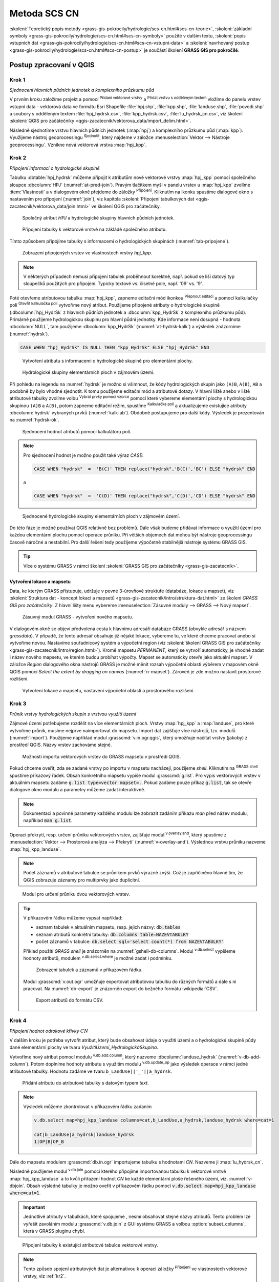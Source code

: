 .. |union| image:: ../images/icon/union.png
   :width: 1.5em
.. |plus| image:: ../images/icon/mActionSignPlus.png
   :width: 1.5em
.. |join| image:: ../images/icon/join.png
   :width: 1.5em
.. |edit| image:: ../images/icon/mIconEditable.png
   :width: 1.5em
.. |kalk| image:: ../images/icon/mActionCalculateField.png
   :width: 1.5em
.. |select-attr| image:: ../images/icon/mIconExpressionSelect.png
   :width: 1.5em
.. |grass_shell| image:: ../images/gplugin/shell.1.png
   :width: 1.5em
.. |v.db.select| image:: ../images/gplugin/v.db.select.1.png
   :width: 1.5em
.. |v.db.update| image:: ../images/gplugin/v.db.update_op.2.png
   :width: 1.5em
.. |v.db.addcolumn| image:: ../images/gplugin/v.db.addcolumn.1.png
   :width: 1.5em
.. |v.db.join| image:: ../images/gplugin/v.db.join.3.png
   :width: 3em
.. |v.overlay.or| image:: ../hydrologie/images/or.png
   :width: 1.5em
.. |v.overlay.and| image:: ../hydrologie/images/and.png
   :width: 1em
.. |v.to.rast.attr| image:: ../images/gplugin/v.to.rast.attr.3.png
   :width: 2em
.. |v.to.db| image:: ../images/gplugin/v.to.db.2.png
   :width: 3.5em
.. |v.rast.stats| image:: ../images/gplugin/v.rast.stats.3.png
   :width: 4.5em
.. |add_vector| image:: ../images/icon/mIconVectorLayer.png
   :width: 1.5em
.. |add_csv| image:: ../images/icon/mActionAddDelimitedTextLayer.png
   :width: 1.5em
.. |grasslogo| image:: ../images/icon/grasslogo.png
   :width: 1.5em
.. |diagram| image:: ../images/icon/diagram.png
   :width: 1.5em

=============
Metoda SCS CN
=============

:skoleni:`Teoretický popis metody
<grass-gis-pokrocily/hydrologie/scs-cn.html#scs-cn-teorie>`,
:skoleni:`základní symboly
<grass-gis-pokrocily/hydrologie/scs-cn.html#scs-cn-symboly>` použité v
dalším textu, :skoleni:`popis vstupních dat
<grass-gis-pokrocily/hydrologie/scs-cn.html#scs-cn-vstupni-data>` a
:skoleni:`navrhovaný postup
<grass-gis-pokrocily/hydrologie/scs-cn.html#scs-cn-postup>` je
součástí školení **GRASS GIS pro pokročilé**.

Postup zpracovaní v QGIS
========================

.. _kr1:

Krok 1
------

*Sjednocení hlavních půdních jednotek a komplexního průzkumu půd*

V prvním kroku založíme projekt a pomocí |add_vector| :sup:`Přidaní
vektorové vrstvy` a |add_csv| :sup:`Přidat vrstvu s odděleným textem`
vložíme do panelu vrstev vstupní data - vektorová data ve formátu Esri
Shapefile :file:`hpj.shp`, :file:`kpp.shp`, :file:`landuse.shp`,
:file:`povodi.shp` a soubory s odděleným textem
:file:`hpj_hydrsk.csv`, :file:`kpp_hydrsk.csv`,
:file:`lu_hydrsk_cn.csv`, viz školení :skoleni:`QGIS pro začátečníky
<qgis-zacatecnik/vektorova_data/import_delim.html>`.

Následně sjednotíme vrstvu hlavních půdních jednotek (:map:`hpj`) a
komplexního průzkumu půd (:map:`kpp`). Využijeme nástroj
geoprocessingu |union| :sup:`Sjednotit`, který najdeme v záložce
:menuselection:`Vektor --> Nástroje geoprocessingu`.  Vznikne nová
vektorová vrstva :map:`hpj_kpp`.

.. _kr2:

Krok 2
------

*Připojení informací o hydrologické skupině*

Tabulku :dbtable:`hpj_hydrsk` můžeme připojit k atributům nové
vektorové vrstvy :map:`hpj_kpp` pomocí společného sloupce
:dbcolumn:`HPJ` (:numref:`at-pred-join`).  Pravým tlačítkem myši v
panelu vrstev u :map:`hpj_kpp` zvolíme :item:`Vlastnosti` a v
dialogovém okně přejdeme do záložky |join| :sup:`Připojení`. Kliknutím
na ikonku |plus| spustíme dialogové okno s nastavením pro připojení
(:numref:`join`), viz kapitola :skoleni:`Připojení tabulkových dat
<qgis-zacatecnik/vektorova_data/join.html>` ve školení QGIS pro
začátečníky.

.. _at-pred-join:

.. figure:: images/at_pred_join.png
   :class: middle
        
   Společný atribut *HPJ* a hydrologické skupiny hlavních půdních jednotek.

.. _join:

.. figure:: images/at_join.png
   :scale: 65%
        
   Připojení tabulky k vektorové vrstvě na zákládě společného atributu.

Tímto způsobem připojíme tabulky s informacemi o hydrologických
skupinách (:numref:`tab-pripojene`).

.. _tab-pripojene:

.. figure:: images/tab_pripojene.png
   :class: middle
        
   Zobrazení připojených vrstev ve vlastnostech vrstvy *hpj_kpp*.

.. note:: V některých případech nemusí připojení tabulek proběhnout
          korektně, např. pokud se liší datový typ sloupečků použitých
          pro připojení. Typicky textové vs. číselné pole, např. '09'
          vs. '9'.

.. _novy-atribut:

Poté otevřeme atributovou tabulku :map:`hpj_kpp`, zapneme editační mód
ikonkou |edit| :sup:`Přepnout editaci` a pomocí kalkulačky polí |kalk|
:sup:`Otevřít kalkulačku polí` vytvoříme nový atribut. Použijeme
připojené atributy o hydrologické skupině (:dbcolumn:`hpj_HydrSk` z
hlavních půdních jednotek a :dbcolumn:`kpp_HydrSk` z komplexního
průzkumu půd). Primárně použijeme hydrologickou skupinu pro hlavní
půdní jednotky.  Kde informace není dosupná - hodnota
:dbcolumn:`NULL`, tam použijeme :dbcolumn:`kpp_HydrSk`
(:numref:`at-hydrsk-kalk`) a výsledek znázorníme (:numref:`hydrsk`).

.. code-block:: bash
	
   CASE WHEN "hpj_HydrSk" IS NULL THEN "kpp_HydrSk" ELSE "hpj_HydrSk" END

.. _at-hydrsk-kalk:

.. figure:: images/at_hydrsk_kalk.png
   :scale: 70%
        
   Vytvoření atributu s informacemi o hydrologické skupině pro
   elementární plochy.

.. _hydrsk:

.. figure:: images/hydrsk.png
   :class: small
        
   Hydrologické skupiny elementárních ploch v zájmovém území.

Při pohledu na legendu na :numref:`hydrsk` je možno si všimnout, že kódy
hydrologických skupin jako ``(A)B``, ``A(B)``, ``AB`` a podobně by
bylo vhodné sjednotit.  K tomu použijeme editační mód a atributové
dotazy. V hlavní liště anebo v liště atributové tabulky zvolíme volbu
|select-attr| :sup:`Vybrat prvky pomocí vzorce` pomocí které vybereme
elementární plochy s hydrologickou skupinou ``(A)B`` a ``A(B)``, potom
zapneme editační režim, spustíme |kalk| :sup:`Kalkulačka polí` a
aktualizujeme existujíce atributy :dbcolumn:`hydrsk` vybraných prvků
(:numref:`kalk-ab`). Obdobně postupujeme pro další kódy. Výsledek je
prezentován na :numref:`hydrsk-ok`.

.. _kalk-ab:

.. figure:: images/kalk_AB.png
   :class: middle
        
   Sjednocení hodnot atributů pomocí kalkulátoru polí.

.. note:: Pro sjednocení hodnot je možno použít také výraz *CASE*:

   .. code-block:: bash

      CASE WHEN "hydrsk"  =  'B(C)' THEN replace("hydrsk",'B(C)','BC') ELSE "hydrsk" END

   a 
	  
   .. code-block:: bash

      CASE WHEN "hydrsk"  =  'C(D)' THEN replace("hydrsk",'C(D)','CD') ELSE "hydrsk" END

.. _hydrsk-ok:

.. figure:: images/hydrsk_ok.png
   :scale: 20%
        
   Sjednocené hydrologické skupiny elementárních ploch v zájmovém území.

Do této fáze je možné používat QGIS relativně bez problémů. Dále však
budeme přidávat informace o využití území pro každou elementární
plochu pomocí operace průniku. Při větších objemech dat mohou být
nástroje geoprocessingu časově náročné a nestabilní. Pro další řešení
tedy použijeme výpočetně stabilnější nástroje systému GRASS GIS.

.. tip:: Více o systému GRASS v rámci školení :skoleni:`GRASS GIS pro
         začátečníky <grass-gis-zacatecnik>`.
         
Vytvoření lokace a mapsetu
^^^^^^^^^^^^^^^^^^^^^^^^^^

Data, ke kterým GRASS přistupuje, udržuje v pevné 3-úrovňové struktuře
(databáze, lokace a mapset), viz :skoleni:`Struktura dat - koncept
lokací a mapsetů <grass-gis-zacatecnik/intro/struktura-dat.html>` ze
školení *GRASS GIS pro začátečníky*. Z hlavní lišty menu vybereme
:menuselection:`Zásuvné moduly --> GRASS --> Nový mapset`.

.. _hydrsk:

.. figure:: images/menu_mapset.png

   Zásuvný modul GRASS - vytvoření nového mapsetu.

V dialogovém okně se objeví předvolená cesta k hlavnímu adresáři
databáze GRASS (obvykle adresář s názvem `grassdata`). V případě, že
tento adresář obsahuje již nějaké lokace, vybereme tu, ve které chceme
pracovat anebo si vytvoříme novou. Nastavíme souřadnicový systém a
výpočetní region (viz :skoleni:`školení GRASS GIS pro začátečníky
<grass-gis-zacatecnik/intro/region.html>`). Kromě mapsetu `PERMANENT`,
který se vytvoří automaticky, je vhodné zadat i název nového mapsetu,
ve kterém budou probíhat výpočty. Mapset se automaticky otevře jako
aktuální mapset. V záložce *Region* dialogového okna nástrojů
GRASS je možné měnit rozsah výpočetní oblasti výběrem v mapovém okně
QGIS pomocí `Select the extent by dragging on canvas`
(:numref:`n-mapset`). Zároveň je zde možno nastavit prostorové rozlišení.

.. _n-mapset:

.. figure:: images/n_mapset.png
   :class: large
        
   Vytvoření lokace a mapsetu, nastavení výpočetní oblasti a
   prostorového rozlišení.

.. _kr3:

Krok 3
------

*Průnik vrstvy hydrologických skupin s vrstvou využití území*

.. _import-qgrass:

Zájmové území potřebujeme rozdělit na více elementárních
ploch. Vrstvy :map:`hpj_kpp` a :map:`landuse`, pro které vytvoříme
průnik, musíme nejprve naimportovat do mapsetu. Import dat zajišťuje
více nástrojů, tzv. modulů (:numref:`import`). Použijeme například modul
:grasscmd:`v.in.ogr.qgis`, který umožňuje načítat vrstvy (jakoby) z
prostředí QGIS. Názvy vrstev zachováme stejné.

.. _import:

.. figure:: images/v_in_ogr_qgis.png
   :class: middle
        
   Možnosti importu vektorových vrstev do GRASS mapsetu v prostředí QGIS.

Pokud chceme oveřit, zda se zadané vrstvy po importu v mapsetu
nacházejí, použijeme *shell*.  Kliknutím na |grass_shell| :sup:`GRASS
shell` spustíme příkazový řádek. Obsah konkrétního mapsetu vypiše
modul :grasscmd:`g.list`. Pro výpis vektorových vrstev v aktuálním
mapsetu zadáme :code:`g.list type=vector mapset=.`. Pokud zadáme pouze
příkaz :code:`g.list`, tak se otevře dialogové okno modulu a parametry
můžeme zadat interaktivně.

.. note:: Dokumentaci a povinné parametry každého modulu lze zobrazit
	  zadáním příkazu *man* před název modulu, například
	  :code:`man g.list`.

Operaci překrytí, resp. určení průniku vektorových vrstev,
zajišťuje modul |v.overlay.and| :sup:`v.overlay.and`, který spustíme z
:menuselection:`Vektor --> Prostorová analýza --> Překrytí`
(:numref:`v-overlay-and`).  Výslednou vrstvu průniku nazveme
:map:`hpj_kpp_landuse`. 

.. note:: Počet záznamů v atributové tabulce se průnikem prvků výrazně
	  zvýší. Což je zapříčiněno hlavně tím, že QGIS zobrazuje
	  záznamy pro multiprvky jako duplicitní.

.. _v-overlay-and:

.. figure:: images/v_overlay_and.png
   :class: small
        
   Modul pro určení průniku dvou vektorových vrstev.

.. tip:: V příkazovém řádku můžeme vypsat například:

   * seznam tabulek v aktuálním mapsetu, resp. jejich názvy: :code:`db.tables`
   * seznam atributů konkrétní tabulky: :code:`db.columns table=NAZEVTABULKY` 
   * počet záznamů v tabulce: :code:`db.select sql='select count(*) from NAZEVTABULKY'`
     
   Příklad použití `GRASS shell` je znázorněn na
   :numref:`gshell-db-columns`. Modul |v.db.select| :sup:`v.db.select`
   vypíšeme hodnoty atributů, modulem |v.db.select|
   :sup:`v.db.select.where` je možné zadat i podmínku.

   .. _gshell-db-columns:

   .. figure:: images/gshell_db_columns.png
      :class: small
        
      Zobrazení tabulek a záznamů v příkazovém řádku.

   Modul :grasscmd:`v.out.ogr` umožňuje exportovat atributovou tabulku do
   různých formátů a dále s ni pracovat. Na :numref:`db-export` je
   znázorněn export do bežného formátu :wikipedia:`CSV`.

   .. _db-export:

   .. figure:: images/db_export.png
      :class: middle
        
      Export atributů do formátu CSV.

.. _kr4:

Krok 4
------

*Připojení hodnot odtokové křivky* :math:`CN` 

V dalším kroku je potřeba vytvořit atribut, který bude obsahovat údaje
o využití území a o hydrologické skupině půdy dané elementární plochy
ve tvaru *VyužitíÚzemí_HydrologickáSkupina*.

Vytvoříme nový atribut pomocí modulu |v.db.addcolumn|
:sup:`v.db.add.column`, který nazveme :dbcolumn:`landuse_hydrsk`
(:numref:`v-db-add-column`). Potom doplníme hodnoty atributu s využitím
modulu |v.db.update| :sup:`v.db.update_op` jako výsledek operace v
rámci jedné atributové tabulky.  Hodnotu zadáme ve tvaru
``b_LandUse||'_'||a_hydrsk``.

.. _v-db-add-column:

.. figure:: images/v_db_addcolumn.png
   :class: middle
        
   Přidání atributu do atributové tabulky s datovým typem *text*.

.. note:: Výsledek můžeme zkontrolovat v příkazovém řádku zadaním

   .. code-block:: bash
	
      v.db.select map=hpj_kpp_landuse columns=cat,b_LandUse,a_hydrsk,landuse_hydrsk where=cat=1

      cat|b_LandUse|a_hydrsk|landuse_hydrsk
      1|OP|B|OP_B

Dále do mapsetu modulem :grasscmd:`db.in.ogr` importujeme tabulku s
hodnotami `CN`. Nazveme ji :map:`lu_hydrsk_cn`.

Následně použijeme modul |v.db.join| :sup:`v.db.join` pomocí kterého
připojíme importovanou tabulku k vektorové vrstvě
:map:`hpj_kpp_landuse` a to kvůli přiřazení hodnot `CN` ke každé
elementární ploše řešeného území, viz. :numref:`v-dbjoin`. Obsah
výsledné tabulky je možno oveřit v příkazovém řádku pomocí
:code:`v.db.select map=hpj_kpp_landuse where=cat=1`.

.. important:: Jednotlivé atributy v tabulkách, které spojujeme ,
   nesmí obsahovat stejné názvy atributů. Tento problém lze vyřešit
   zavoláním modulu :grasscmd:`v.db.join` z GUI systému GRASS a volbou
   :option:`subset_columns`, která v GRASS pluginu chybí.

.. _v-dbjoin:

.. figure:: images/v_db_join.png
   :class: large
        
   Připojení tabulky k existující atributové tabulce vektorové vrstvy.

.. note:: Tento způsob spojení atributových dat je alternativou k
	  operaci záložky |join| :sup:`Připojení` ve vlastnostech
	  vektorové vrstvy, viz :ref:`kr2`.

.. _kr5:

Krok 5
------

*Sjednocení průniku vrstvy hydrologických skupin a využití území s vrstvou povodí*


Hodnoty návrhových srážek s různou dobou opakovaní do vrstvy přidáme
pomocí modulu |v.overlay.or| :sup:`v.overlay.or`. Sjednocení předchází
import vrstvy povodí s informacemi o srážkách do mapsetu, přičemž
postup je obdobný jako při :ref:`importu vektorových vrstev v
úvodní části <import-qgrass>`.

Ukázka záznamu (vybrané atributy) atributové tabulky nově vytvořené
vektorové vrstvy :map:`hpj_kpp_lu_pov` pro 2-letý úhrn srážek v *mm* s
dobou trvaní *120 min*:

.. code-block:: bash
   
   v.db.select map=hpj_kpp_lu_pov columns=cat,a_CN,b_H_002_120 where"cat=1"

   cat|a_CN|b_H_002_120
   1|80|21.6804582207

Přehled o tom, jak se změnil počet plošných prvků ve vrstvě
:map:`hpj_kpp_landuse` po sjednocení s vrstvou povodí, dostaneme jako
výstup modulu :grasscmd:`v.info`, viz.  :menuselection:`Vektor -->
Zprávy a statistiky`. Standardní zobrazení je uvedeno :numref:`v-info`.

.. _v-info:

.. figure:: images/v_info.png
   :class: large
        
   Výpis základních informací o vektorové vrstvě pomocí modulu
   *v.info*.

.. tip:: Z příkazového řádku je možno spustit nativní grafické
	 uživatelké rozhraní systému GRASS příkazem
	 :grasscmd:`g.gui`. Taktéž je možné zapnout mapové okno
	 (příkaz :grasscmd:`d.mon`), vykreslit v něm konkrétní
	 rastrovou (:grasscmd:`d.rast`) anebo vektorovou
	 (:grasscmd:`d.vect`) vrstvu, přidat měřítko
	 (:grasscmd:`d.barscale`) či legendu
	 (:grasscmd:`d.legend`). Příkazem :grasscmd:`d.rast.leg`
	 vykreslíme rastrovou vrstvu i s legendou.

Dále budeme pracovat především s hodnotami `CN`. Pro další operace je
potřeba, aby typ tohoto atributu byl číselný, na což použijeme funkci
``cast()``. Vytvoříme tedy nový atribut :dbcolumn:`CN` s datovým typem
*integer*.

.. noteadvanced:: 
   
   Vektorovou vrstvu :map:`hpj_kpp_landuse` je možno převést na
   rastrovou vrstvu s hodnotami `CN` a zobrazit v mapovém okně systému
   GRASS. Začneme vytvořením nového atributu typu *integer* (modul
   :grasscmd:`v.db.addcolumn`), pokračujeme jeho editací
   :grasscmd:`v.db.update_op` a následně spustíme modul
   |v.to.rast.attr| :sup:`v.to.rast.attr`,
   viz. :numref:`v-to-rast-cn`. Pomocí příkazů ``d.mon wx0``,
   ``d.rast.leg cn``, ``d.barscale`` a ``d.vect povodi type=boundary``
   zobrazíme mapu s `CN` včetně měřítka legendy v překrytí s
   vektorovou vrstvou povodí.
   
   .. _v-to-rast-cn:

   .. figure:: images/v_to_rast_cn.png
      :class: large
      
      Konverze vektorové mapy na rastrovou na základě atributu.

.. _kr6:

Krok 6
------

*Výpočet výměry elementárních ploch, parametru* :math:`A` *a parametru* :math:`I_a` 

Pro každou elementární plochu vypočítame její výměru, parametr
:math:`A` a :math:`I_a`.

.. math::

   A = 25.4 \times (\frac{1000}{CN} - 10)

.. math::

   I_a = 0.2 \times A

Do atributové tabulky :dbtable:`hpj_kpp_lu_pov` přidáme nové atributy typu
*double*, konkrétně :dbcolumn:`vymera`, :dbcolumn:`A`,
:dbcolumn:`I_a`. Poté vypočítame jejich příslušné hodnoty. Postupujeme
obdobně jako při :ref:`tvorbě atributu <novy-atribut>` s hodnotami o
využití území a hydrologické skupině (:dbcolumn:`landuse_hydrsk`),
přičemž pro jejich výpočet použijeme matematické operáce jako sčítaní,
odčítaní, násobení a podobně (:numref:`add-columns` a
:numref:`area-a`). Pro určení plochy každé elementární plochy využijeme
modul z kategorie :menuselection:`Vektor --> Zprávy a statistiky`,
modul |v.to.db| :sup:`v.to.db`.

.. _add-columns:

.. figure:: images/add_columns.png
        
   Vytvoření více atributů najednou s využitím *v.db.addcolumn*.

.. _area-a:

.. figure:: images/area_A.png
   :class: large
        
   Výpočet výměry modulem *v.to.db* a parametru *A* modulem *v.db.update_op*.

.. noteadvanced::

   V příkazovém řádku by tyto kroky vypadaly následovně:

   .. code-block:: bash

      v.db.addcolumn map=hpj_kpp_lu_pov columns="vymera double,A double,Ia double"
      v.to.db map=hpj_kpp_lu_pov option=area columns=vymera
      v.db.update map=hpj_kpp_lu_pov column=A value="24.5 * (1000 / CN - 10)"
      v.db.update map=hpj_kpp_lu_pov column=I_a value="0.2 * A"

.. _kr7:

Krok 7
------

*Výpočet parametru* :math:`H_o` *a parametru* :math:`O_p` *pro každou elementární plochu*

Znázornění vektorové vrstvy povodí s návrhovými srážkami v prostředí
QGIS je uvedeno na :numref:`navrhove-zrazky` (maximální hodnota atributů
:dbcolumn:`H_002_120` představuje 23 mm). Histogramy je možné
vykreslit v záložce |diagram| :sup:`Diagramy` ve vlastnostech
konkrétní vrstvy.
 
.. _navrhove-zrazky:

.. figure:: images/navrhove_zrazky.png
   :class: middle
        
   Zobrazení povodí IV. řádu s návrhovými srážkami.

Vypočítáme výšku přímého odtoku v *mm* jako parametr :math:`H_o` a
objem jako parametr :math:`O_{p}`.

.. math::

   H_O = \frac{(H_S − 0.2 \times A)^2}{H_S + 0.8 \times A}
   
   O_P = P_P \times \frac{H_O}{1000}

V dalších krocích budeme uvažovat průměrný úhrn návrhové srážky
:math:`H_{s}` = 32 mm. Při úhrnu s dobou opakovaní 2 roky (atribut
:dbcolumn:`H_002_120`) či dobou 5, 10, 20, 50 anebo 100 roků by byl
postup obdobný.

.. important:: Hodnota v čitateli vztahu pro :math:`H_o` musí být
   kladná, resp. nelze umocňovat záporné číslo. V případě, že čitatel
   je záporný, výška přímého odtoku je rovná nule. Pomůžeme si novým
   atributem v atributové tabulce, který nazveme :dbcolumn:`HOklad`.

Postupujeme obdobně jako na :numref:`add-columns` a :numref:`area-a` anebo
pomocí příkazového řádku.

.. code-block:: bash

   v.db.addcolumn map=hpj_kpp_lu_pov columns="HOklad double, HO double, OP double" 
   v.db.update map=hpj_kpp_lu_pov column=HOklad value="(32 - (0.2 * A))"

Záporným hodnotám :dbcolumn:`HOklad` přiřadíme konstantu `0` modulem
|v.db.update| :sup:`v.db.update_query`
(:numref:`v-db-update-query`). Atributy :dbcolumn:`HO` a :dbcolumn:`OP`
vyplníme modulem |v.db.update| :sup:`v.db.update_op`.

.. code-block:: bash

   v.db.update map=hpj_kpp_lu_pov column=HO value='(HOklad * HOklad)/(32 + (0.8 * A))'
   v.db.update map=hpj_kpp_lu_pov column=OP value="vymera * (HO / 1000)" 

.. _v-db-update-query:

.. figure:: images/v_db_update_query.png
        
   Přiřazení konstatní hodnoty atributu v případě splnění podmínkt
   dotazu modulem *v.db.update_query*.

.. tip:: 
   
   Přiřazení konstanty `0` pro záporné :dbcolumn:`HOklad` je možno
   zkontrolovat tak jako je prezentovano na :numref:`ho-klad`.

   .. _ho-klad:

   .. figure:: images/ho_klad.png
      :class: middle
        
      Kontrola editace záporných hodnot v příkazovém řádku.

.. _kr8:

Krok 8
------

*Vytvoření rastrových vrstev výšky a objemu přímého odtoku*

Modulem |v.to.rast.attr| :sup:`v.to.rast.attr` vytvoříme z vektorové
vrstvy :map:`hpj_kpp_lu_pov` rastrové vrstvy :map:`ho` a
:map:`op`. Výsledky vizualizované v prostředí QGIS jsou uvedeny na
:numref:`ho-op`.

.. warning:: Před samotnou rasterizací je nutné korektně nastavit
             :skoleni:`výpočetní region
             <grass-gis-zacatecnik/intro/region.html>`.

.. _ho-op:

.. figure:: images/ho_op.png
   :class: large
        
   Zobrazení výšky a objemu přímého odtoku pro elementární plochy v
   prostředí QGIS.

.. _kr9:

Krok 9
------

*Výpočet průměrných hodnot výšky a objemu přímého odtoku pro povodí*

V dalším kroku vypočítáme průměrné hodnoty přímého odtoku pro každé
povodí v řešeném území. Modul |v.rast.stats| :sup:`v.rast.stats`
počítá základní statistické informace rastrové vrstvy na základě
vektorové vrstvy a ty ukladá do nových atributů v atributové
tabulce. Dialogové okno je uvedeno na :numref:`v-rast-stats`.

.. _v-rast-stats:

.. figure:: images/v_rast_stats.png
        
   Dialogové okno modulu *v.rast.stats*.

Vektorovou vrstvu povodí potom převedeme do podoby rastrové vrstvy,
přičem jako klíčový atribut použime :dbcolumn:`ho_average`,
resp. :dbcolumn:`op_average`. Výstup zobrazený v prostředí QGIS je na
:numref:`ho-op-avg`.

.. _ho-op-avg:

.. figure:: images/ho_op_avg.png
   :class: large
        
   Zobrazení průměrné výšky a objemu přímého odtoku pro povodí v
   prostředí QGIS.










